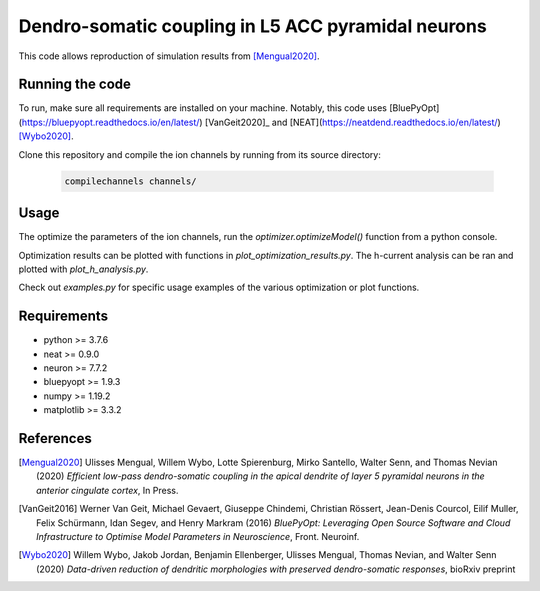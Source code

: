 Dendro-somatic coupling in L5 ACC pyramidal neurons
===================================================

This code allows reproduction of simulation results from [Mengual2020]_.


Running the code
----------------

To run, make sure all requirements are installed on your machine. Notably, this
code uses [BluePyOpt](https://bluepyopt.readthedocs.io/en/latest/) [VanGeit2020]_
and [NEAT](https://neatdend.readthedocs.io/en/latest/) [Wybo2020]_.

Clone this repository and compile the ion channels by running from its source directory:

   .. code-block:: shell

      compilechannels channels/


Usage
-----

The optimize the parameters of the ion channels, run the `optimizer.optimizeModel()`
function from a python console.

Optimization results can be plotted with functions in `plot_optimization_results.py`.
The h-current analysis can be ran and plotted with `plot_h_analysis.py`.

Check out `examples.py` for specific usage examples of the various optimization
or plot functions.


Requirements
------------
- python     >= 3.7.6
- neat       >= 0.9.0
- neuron     >= 7.7.2
- bluepyopt  >= 1.9.3
- numpy      >= 1.19.2
- matplotlib >= 3.3.2


References
----------
.. [Mengual2020] Ulisses Mengual, Willem Wybo, Lotte Spierenburg, Mirko Santello, Walter Senn, and Thomas Nevian (2020) *Efficient low-pass dendro-somatic coupling in the apical dendrite of layer 5 pyramidal neurons in the anterior cingulate cortex*, In Press.
.. [VanGeit2016] Werner Van Geit, Michael Gevaert, Giuseppe Chindemi, Christian Rössert, Jean-Denis Courcol, Eilif Muller, Felix Schürmann, Idan Segev, and Henry Markram (2016) *BluePyOpt: Leveraging Open Source Software and Cloud Infrastructure to Optimise Model Parameters in Neuroscience*, Front. Neuroinf.
.. [Wybo2020] Willem Wybo, Jakob Jordan, Benjamin Ellenberger, Ulisses Mengual, Thomas Nevian, and Walter Senn (2020) *Data-driven reduction of dendritic morphologies with preserved dendro-somatic responses*, bioRxiv preprint
